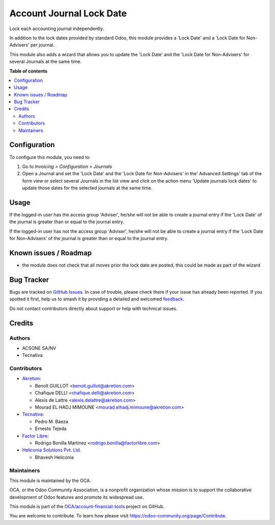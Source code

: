 =========================
Account Journal Lock Date
=========================

.. 
   !!!!!!!!!!!!!!!!!!!!!!!!!!!!!!!!!!!!!!!!!!!!!!!!!!!!
   !! This file is generated by oca-gen-addon-readme !!
   !! changes will be overwritten.                   !!
   !!!!!!!!!!!!!!!!!!!!!!!!!!!!!!!!!!!!!!!!!!!!!!!!!!!!
   !! source digest: sha256:cd335b11f1bbc561bf62345e5d9d1c702a74199b7dd180df5da89d7be2e42346
   !!!!!!!!!!!!!!!!!!!!!!!!!!!!!!!!!!!!!!!!!!!!!!!!!!!!

.. |badge1| image:: https://img.shields.io/badge/maturity-Beta-yellow.png
    :target: https://odoo-community.org/page/development-status
    :alt: Beta
.. |badge2| image:: https://img.shields.io/badge/licence-AGPL--3-blue.png
    :target: http://www.gnu.org/licenses/agpl-3.0-standalone.html
    :alt: License: AGPL-3
.. |badge3| image:: https://img.shields.io/badge/github-OCA%2Faccount--financial--tools-lightgray.png?logo=github
    :target: https://github.com/OCA/account-financial-tools/tree/18.0/account_journal_lock_date
    :alt: OCA/account-financial-tools
.. |badge4| image:: https://img.shields.io/badge/weblate-Translate%20me-F47D42.png
    :target: https://translation.odoo-community.org/projects/account-financial-tools-18-0/account-financial-tools-18-0-account_journal_lock_date
    :alt: Translate me on Weblate
.. |badge5| image:: https://img.shields.io/badge/runboat-Try%20me-875A7B.png
    :target: https://runboat.odoo-community.org/builds?repo=OCA/account-financial-tools&target_branch=18.0
    :alt: Try me on Runboat

|badge1| |badge2| |badge3| |badge4| |badge5|

Lock each accounting journal independently.

In addition to the lock dates provided by standard Odoo, this module
provides a 'Lock Date' and a 'Lock Date for Non-Advisers' per journal.

This module also adds a wizard that allows you to update the 'Lock Date'
and the 'Lock Date for Non-Advisers' for several Journals at the same
time.

**Table of contents**

.. contents::
   :local:

Configuration
=============

To configure this module, you need to:

1. Go to *Invoicing > Configuration > Journals*
2. Open a Journal and set the 'Lock Date' and the 'Lock Date for
   Non-Advisers' in the' Advanced Settings' tab of the form view or
   select several Journals in the list view and click on the action menu
   'Update journals lock dates' to update those dates for the selected
   journals at the same time.

Usage
=====

If the logged-in user has the access group 'Adviser', he/she will not be
able to create a journal entry if the 'Lock Date' of the journal is
greater than or equal to the journal entry.

If the logged-in user has not the access group 'Adviser', he/she will
not be able to create a journal entry if the 'Lock Date for
Non-Advisers' of the journal is greater than or equal to the journal
entry.

Known issues / Roadmap
======================

- the module does not check that all moves prior the lock date are
  posted, this could be made as part of the wizard

Bug Tracker
===========

Bugs are tracked on `GitHub Issues <https://github.com/OCA/account-financial-tools/issues>`_.
In case of trouble, please check there if your issue has already been reported.
If you spotted it first, help us to smash it by providing a detailed and welcomed
`feedback <https://github.com/OCA/account-financial-tools/issues/new?body=module:%20account_journal_lock_date%0Aversion:%2018.0%0A%0A**Steps%20to%20reproduce**%0A-%20...%0A%0A**Current%20behavior**%0A%0A**Expected%20behavior**>`_.

Do not contact contributors directly about support or help with technical issues.

Credits
=======

Authors
-------

* ACSONE SA/NV
* Tecnativa

Contributors
------------

- `Akretion <https://www.akretion.com>`__:

  - Benoît GUILLOT <benoit.guillot@akretion.com>
  - Chafique DELLI <chafique.delli@akretion.com>
  - Alexis de Lattre <alexis.delattre@akretion.com>
  - Mourad EL HADJ MIMOUNE <mourad.elhadj.mimoune@akretion.com>

- `Tecnativa <https://www.tecnativa.com>`__:

  - Pedro M. Baeza
  - Ernesto Tejeda

- `Factor Libre <https://www.factorlibre.com>`__:

  - Rodrigo Bonilla Martinez <rodrigo.bonilla@factorlibre.com>

- `Heliconia Solutions Pvt. Ltd. <https://www.heliconia.io>`__

  - Bhavesh Heliconia

Maintainers
-----------

This module is maintained by the OCA.

.. image:: https://odoo-community.org/logo.png
   :alt: Odoo Community Association
   :target: https://odoo-community.org

OCA, or the Odoo Community Association, is a nonprofit organization whose
mission is to support the collaborative development of Odoo features and
promote its widespread use.

This module is part of the `OCA/account-financial-tools <https://github.com/OCA/account-financial-tools/tree/18.0/account_journal_lock_date>`_ project on GitHub.

You are welcome to contribute. To learn how please visit https://odoo-community.org/page/Contribute.
